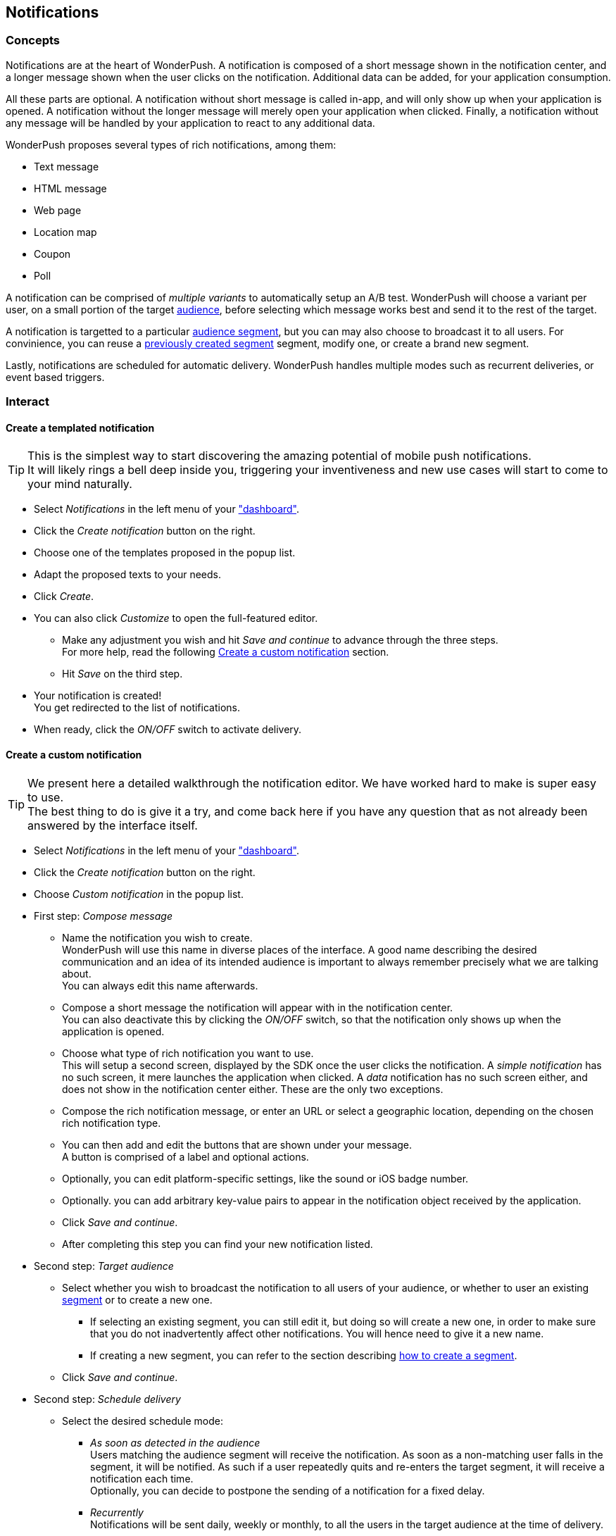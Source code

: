 [[concepts-notifications]]
[role="chunk-page chunk-toc"]
== Notifications

--
--

[[concepts-notifications-concepts]]
=== Concepts

Notifications are at the heart of WonderPush. A notification is composed
of a short message shown in the notification center, and a longer
message shown when the user clicks on the notification. Additional data
can be added, for your application consumption.

All these parts are optional. A notification without short message is
called in-app, and will only show up when your application is opened.
A notification without the longer message will merely open your
application when clicked. Finally, a notification without any message
will be handled by your application to react to any additional data.

WonderPush proposes several types of rich notifications, among them:

* Text message
* HTML message
* Web page
* Location map
* Coupon
* Poll

A notification can be comprised of _multiple variants_ to automatically
setup an A/B test. WonderPush will choose a variant per user, on a small
portion of the target <<concepts-audience,audience>>, before selecting
which message works best and send it to the rest of the target.

A notification is targetted to a particular <<concepts-audience,audience
segment>>, but you can may also choose to broadcast it to all users.
For convinience, you can reuse a
<<concepts-audience-interact-create,previously created segment>>
segment, modify one, or create a brand new segment.

Lastly, notifications are scheduled for automatic delivery. WonderPush
handles multiple modes such as recurrent deliveries, or event based
triggers.

[[concepts-notifications-interact]]
=== Interact

[[concepts-notifications-create-templated]]
==== Create a templated notification

TIP: This is the simplest way to start discovering the amazing potential
of mobile push notifications. +
It will likely rings a bell deep inside you, triggering your
inventiveness and new use cases will start to come to your mind
naturally.

* Select _Notifications_ in the left menu of your https://dashboard.wonderpush.com/["dashboard"].
* Click the _Create notification_ button on the right.
* Choose one of the templates proposed in the popup list.
* Adapt the proposed texts to your needs.
* Click _Create_.
* You can also click _Customize_ to open the full-featured editor.
** Make any adjustment you wish and hit _Save and continue_ to advance
   through the three steps. +
   For more help, read the following <<concepts-notifications-create,Create
   a custom notification>> section.
** Hit _Save_ on the third step.
* Your notification is created! +
  You get redirected to the list of notifications.
* When ready, click the _ON/OFF_ switch to activate delivery.

[[concepts-notifications-create]]
==== Create a custom notification

TIP: We present here a detailed walkthrough the notification editor.
We have worked hard to make is super easy to use. +
The best thing to do is give it a try, and come back here if you have
any question that as not already been answered by the interface itself.

* Select _Notifications_ in the left menu of your https://dashboard.wonderpush.com/["dashboard"].
* Click the _Create notification_ button on the right.
* Choose _Custom notification_ in the popup list.
* First step: _Compose message_
** Name the notification you wish to create. +
   WonderPush will use this name in diverse places of the interface.
   A good name describing the desired communication and an idea of its
   intended audience is important to always remember precisely what we
   are talking about. +
   You can always edit this name afterwards.
** Compose a short message the notification will appear with in the
   notification center. +
   You can also deactivate this by clicking the _ON/OFF_ switch, so that
   the notification only shows up when the application is opened.
** Choose what type of rich notification you want to use. +
   This will setup a second screen, displayed by the SDK once the user
   clicks the notification.
   A _simple notification_ has no such screen, it mere launches the
   application when clicked. A _data_ notification has no such screen
   either, and does not show in the notification center either.
   These are the only two exceptions.
** Compose the rich notification message, or enter an URL or select a
   geographic location, depending on the chosen rich notification type.
** You can then add and edit the buttons that are shown under your
   message. +
   A button is comprised of a label and optional actions.
** Optionally, you can edit platform-specific settings, like the sound
   or iOS badge number.
** Optionally. you can add arbitrary key-value pairs to appear in the
   notification object received by the application.
** Click _Save and continue_.
** After completing this step you can find your new notification listed.
* Second step: _Target audience_
** Select whether you wish to broadcast the notification to all users
   of your audience, or whether to user an existing
   <<concepts-audience-interact-create,segment>> or to create a new one.
*** If selecting an existing segment, you can still edit it, but doing
    so will create a new one, in order to make sure that you do not
    inadvertently affect other notifications. You will hence need to
    give it a new name.
*** If creating a new segment, you can refer to the section describing
    <<concepts-audience-interact-create,how to create a segment>>.
** Click _Save and continue_.
* Second step: _Schedule delivery_
** Select the desired schedule mode:
*** _As soon as detected in the audience_ +
    Users matching the audience segment will receive the notification.
    As soon as a non-matching user falls in the segment, it will be
    notified. As such if a user repeatedly quits and re-enters the
    target segment, it will receive a notification each time. +
    Optionally, you can decide to postpone the sending of a notification
    for a fixed delay.
*** _Recurrently_ +
    Notifications will be sent daily, weekly or monthly, to all the
    users in the target audience at the time of delivery.
** If confident, you can hit the _ON/OFF_ switch to activate the
   notification right away. +
   If unsure, leave it off, you can always come back later to edit the
   notification and activating or suspensing a notification is easy.
** Click _Save_.
* Your notification is created! +
  You get redirected to the list of notifications.
* When ready, click the _ON/OFF_ switch to activate delivery.

[[concepts-notifications-edit]]
==== Edit a notification

* Select _Notifications_ in the left menu of your
  https://dashboard.wonderpush.com/["dashboard"].
* Click the _Edit_ button on the line of the desired notification.
* You are presented with the notification editor described in the
  previous section. +
  You can navigate between the three steps by clicking the stepper at
  the top. Note that changes made in the page are only saved if you
  click the _Save_ button at the bottom.

[[concepts-notifications-preview]]
==== Preview a notification

* Select _Notifications_ in the left menu of your
  https://dashboard.wonderpush.com/["dashboard"].
* Click the _Preview_ button on the line of the desired notification.
* A summary of the main information is presented, as well as a preview
  of each message variant.
* This page proposes two buttons to quickly <<concepts-notifications-edit,edit>>
  the notification or <<concepts-notifications-reports,view reports>>.

[[concepts-notifications-reports]]
==== See notification reports

* Select _Notifications_ in the left menu of your
  https://dashboard.wonderpush.com/["dashboard"].
* Click the _Reports_ button on the line of the desired notification.
* A detailed an interactive view of the graphs presented in the
  https://dashboard.wonderpush.com/overview["overview"] of your
  dashboard is shown.
* You can add more events to the graphs using the appropriate button.
* You can also see conversion graphs:
** Click the _conversion_ tab.
** Select the _desired event_ to calculate conversion against.

[[concepts-notifications-suspend-resume]]
==== Suspend or resume a notification

* Select _Notifications_ in the left menu of your
  https://dashboard.wonderpush.com/["dashboard"].
* Click the _ON/OFF_ switch on the line of the desired notification. +
  _ON_ will enable the sending of notifications, while _OFF_ will
  suspend it.

[[concepts-notifications-reference]]
=== Reference

[[concepts-notifications-reference-object-format]]
==== Object format

We describe here the object format describing a notification.
There are two groups of notification type: simple and rich.
Each type has its own set of fields.

This is the toplevel object to describe a notification:

[source,js]
----
{
  "type": NOTIFICATION_TYPE,
  "text": string, // The text displayed in the notification center
  "data": {TYPE-SPECIFIC ADDITIONAL FIELDS} / null / missing,
  "custom": {ANY JSON OBJECT} / null / missing,
  "toplevelCustom": {ANY JSON OBJECT} / null / missing
}
----

All rich notifications accept the following set of fields inside `data`:

[source,js]
----
{
  "title": string / null / missing, // The title of the dialog box
  "message": string, // The content of the dialog box
  "buttons": [
    // At least one button is mandatory
    // Every button implicitly bear the `close` action.
    // You can add up to 3 buttons
    {
      "label": string, // The label displayed on the button
      "actions": [
        {
          "type": BUTTON_ACTION,
          ACTION-SPECIFIC ADDITIONAL FIELDS
        }
      ],
      ...
    },
    ...
  ]
}
----

[[concepts-notifications-reference-object-format-notification-types]]
===== Notification types

Here is the list of currently available notification types.
Use these constants for `NOTIFICATION_TYPE`.

`"data"` notifications::
A silent notification that merely wakes up the application in background, providing it any additional data it carries through `custom` of `toplevelCustom`. +
There is no message displated in the notification center. +
There is no rich message shown once the notification is opened.
+
The `text` field is not available. +
No additional fields are available or required.

`"simple"` notifications::
A simple notification that is only comprised of a message displayed in the notification center. +
There is no rich message shown once the notification is opened.
+
No additional fields are available or required.

`"text"` notifications::
A rich notification that shows a dialog box with a simple unformatted text.
+
`message` is a string field giving the exact content to display without formatting but with preserved newlines.

`"html"` notifications::
A rich notification that shows a dialog box with a seamless webview displaying an inline HTML document.
+
`message` is a string field giving the full HTML source of the page to display.
+
The webview is preconfigured so that without any HTML boilerplate the text is displayed like for a `"text"` notification,
enabling quick and easy basic formatting to be applied to your message,
as well as more complex and beautiful pages to be displayed. +
As far as feasible, the webview adapts its size to the actual size of the content.

`"url"` notifications::
A rich notification that shows a dialog box with a seamless webview displaying a page loaded using a URL.
+
There is no `message` field, but instead a `url` field giving the URL of the page to display.
+
[source,js]
----
{
  "url": string // URL of the page to display. Replaces the `message` field.
}
----

`"map"` notifications::
A rich notification that shows a dialog box with a map and a descriptive text.
+
Works like a `"text"` notification with an added image displaying the desired map. +
Works in conjunction with the `"mapOpen"` button action to direct the user to the desired location.
+
`message` is a string field giving the exact content to display without formatting but with preserved newlines. +
`map` is a properly formatted object pointing to a single location.
+
[source,js]
----
{
  "map": {
      "place": {
        "point": {
            "lat": number, // eg: 48.85837
            "lon": number  // eg: 2.294481
        },
        "zoom": number, // eg: 13
        "name": string // eg: "Tour Eiffel"
      }
  }
}
----

[[concepts-notifications-reference-object-format-button-actions]]
===== Button actions

Here is the list of currently available button actions.
Use these constants for `BUTTON_ACTION`.

`"close"` action::
Does nothing, all buttons actually close the rich dialog box.
+
[source,js]
----
{
  "type": "close"
}
----

`"trackEvent"` action::
Automatically triggers the `trackEvent` method of the SDK.
+
[source,js]
----
{
  "type": "trackEvent",
  "event": {
    "type": string, // The type of the event to be tracked
    "custom": {CUSTOM FIELDS OBJECT} / null / missing
  }
}
----

`"method"` action::
Automatically triggers a registered callback.
+
[source,js]
----
{
  "type": "method",
  "method": string, // The name of the registered callback
  "methodArg": string // The argument of the callback
}
----

`"link"` action::
Opens the given URL in the browser, or using any application that is bond with it in the system.
+
[source,js]
----
{
  "type": "link",
  "url": string // A well formed URL
}
----

`"rating"` action::
Opens the application store of device platform, on the page corresponding to your application.
+
[source,js]
----
{
  "type": "rating"
}
----

`"mapOpen"` action::
Opens the map configured in the notification with the appropriate application. +
Only works with rich notifications of type `"map"`, and mandatory.
+
[source,js]
----
{
  "type": "mapOpen"
}
----
